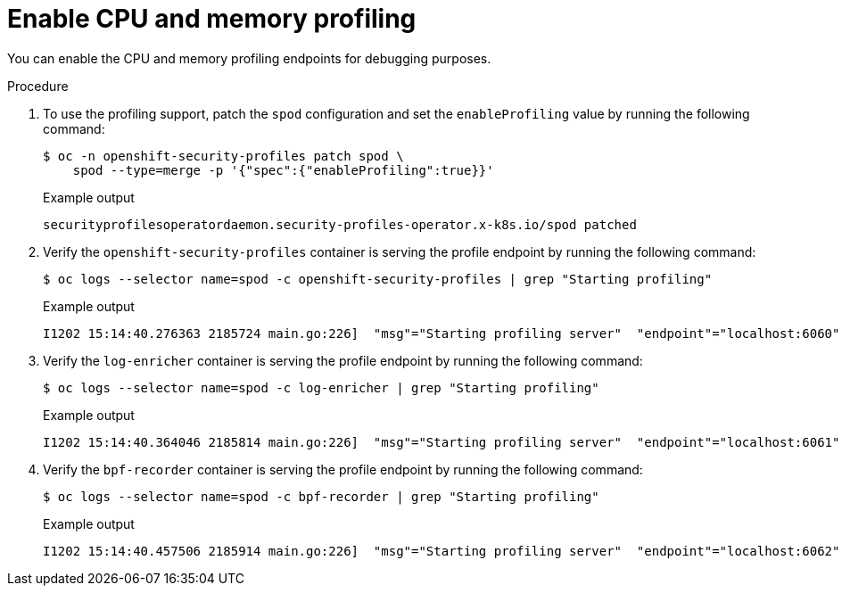 // Module included in the following assemblies:
//
// * security/security_profiles_operator/spo-troubleshooting.adoc

:_mod-docs-content-type: PROCEDURE
[id="spo-memory-profiling_{context}"]
= Enable CPU and memory profiling

You can enable the CPU and memory profiling endpoints for debugging purposes.

.Procedure

. To use the profiling support, patch the `spod` configuration and set the `enableProfiling` value by running the following command:
+
[source,terminal]
----
$ oc -n openshift-security-profiles patch spod \
    spod --type=merge -p '{"spec":{"enableProfiling":true}}'
----
+
.Example output
[source,terminal]
----
securityprofilesoperatordaemon.security-profiles-operator.x-k8s.io/spod patched
----

. Verify the `openshift-security-profiles` container is serving the profile endpoint by running the following command:
+
[source,terminal]
----
$ oc logs --selector name=spod -c openshift-security-profiles | grep "Starting profiling"
----
+
.Example output
[source,terminal]
----
I1202 15:14:40.276363 2185724 main.go:226]  "msg"="Starting profiling server"  "endpoint"="localhost:6060"
----

. Verify the `log-enricher` container is serving the profile endpoint by running the following command:
+
[source,terminal]
----
$ oc logs --selector name=spod -c log-enricher | grep "Starting profiling"
----
+
.Example output
[source,terminal]
----
I1202 15:14:40.364046 2185814 main.go:226]  "msg"="Starting profiling server"  "endpoint"="localhost:6061"
----

. Verify the `bpf-recorder` container is serving the profile endpoint by running the following command:
+
[source,terminal]
----
$ oc logs --selector name=spod -c bpf-recorder | grep "Starting profiling"
----
+
.Example output
[source,terminal]
----
I1202 15:14:40.457506 2185914 main.go:226]  "msg"="Starting profiling server"  "endpoint"="localhost:6062"
----
